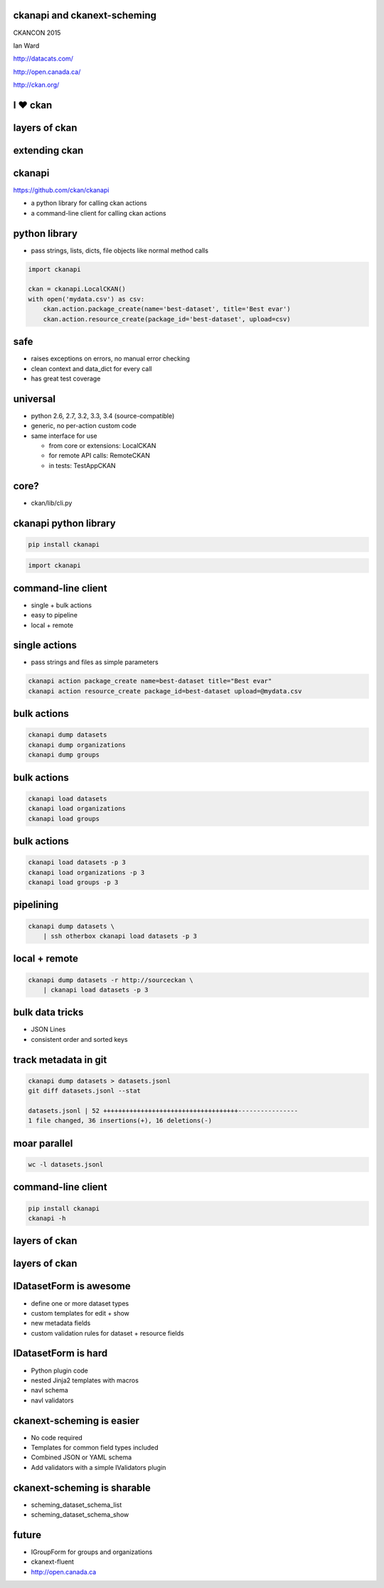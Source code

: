 

ckanapi and ckanext-scheming
----------------------------

CKANCON 2015

Ian Ward

http://datacats.com/

http://open.canada.ca/

http://ckan.org/


I ♥ ckan
--------

layers of ckan
--------------

.. image:: ckan-layers0.png
   :scale: 150%

extending ckan
--------------

.. image:: ckan-layers1.png
   :scale: 150%

ckanapi
-------

https://github.com/ckan/ckanapi

* a python library for calling ckan actions
* a command-line client for calling ckan actions


python library
--------------

* pass strings, lists, dicts, file objects like normal method calls

.. code-block:: python

    import ckanapi

    ckan = ckanapi.LocalCKAN()
    with open('mydata.csv') as csv:
        ckan.action.package_create(name='best-dataset', title='Best evar')
        ckan.action.resource_create(package_id='best-dataset', upload=csv)

safe
----

* raises exceptions on errors, no manual error checking
* clean context and data_dict for every call
* has great test coverage

universal
---------

* python 2.6, 2.7, 3.2, 3.3, 3.4 (source-compatible)
* generic, no per-action custom code
* same interface for use

  * from core or extensions: LocalCKAN
  * for remote API calls: RemoteCKAN
  * in tests: TestAppCKAN

core?
-----

* ckan/lib/cli.py

ckanapi python library
----------------------

.. code-block:: bash

    pip install ckanapi

.. code-block:: python

    import ckanapi

command-line client
-------------------

* single + bulk actions
* easy to pipeline
* local + remote

single actions
--------------

* pass strings and files as simple parameters

.. code-block:: bash

    ckanapi action package_create name=best-dataset title="Best evar"
    ckanapi action resource_create package_id=best-dataset upload=@mydata.csv

bulk actions
------------

.. code-block:: bash

    ckanapi dump datasets
    ckanapi dump organizations
    ckanapi dump groups

bulk actions
------------

.. code-block:: bash

    ckanapi load datasets
    ckanapi load organizations
    ckanapi load groups

bulk actions
------------

.. code-block:: bash

    ckanapi load datasets -p 3
    ckanapi load organizations -p 3
    ckanapi load groups -p 3

pipelining
----------

.. code-block:: bash

    ckanapi dump datasets \
        | ssh otherbox ckanapi load datasets -p 3

local + remote
--------------

.. code-block:: bash

    ckanapi dump datasets -r http://sourceckan \
        | ckanapi load datasets -p 3

bulk data tricks
----------------

* JSON Lines
* consistent order and sorted keys

track metadata in git
---------------------

.. code-block:: bash

    ckanapi dump datasets > datasets.jsonl
    git diff datasets.jsonl --stat

    datasets.jsonl | 52 ++++++++++++++++++++++++++++++++++++----------------
    1 file changed, 36 insertions(+), 16 deletions(-)

moar parallel
-------------

.. code-block:: bash

    wc -l datasets.jsonl


command-line client
-------------------

.. code-block:: bash

    pip install ckanapi
    ckanapi -h

layers of ckan
--------------

.. image:: ckan-layers2.png
   :scale: 150%

layers of ckan
--------------

.. image:: ckan-layers3.png
   :scale: 150%

IDatasetForm is awesome
-----------------------

* define one or more dataset types
* custom templates for edit + show
* new metadata fields
* custom validation rules for dataset + resource fields

IDatasetForm is hard
--------------------

* Python plugin code
* nested Jinja2 templates with macros
* navl schema
* navl validators

ckanext-scheming is easier
--------------------------

* No code required
* Templates for common field types included
* Combined JSON or YAML schema
* Add validators with a simple IValidators plugin

ckanext-scheming is sharable
----------------------------

* scheming_dataset_schema_list
* scheming_dataset_schema_show



future
------

* IGroupForm for groups and organizations
* ckanext-fluent
* http://open.canada.ca



